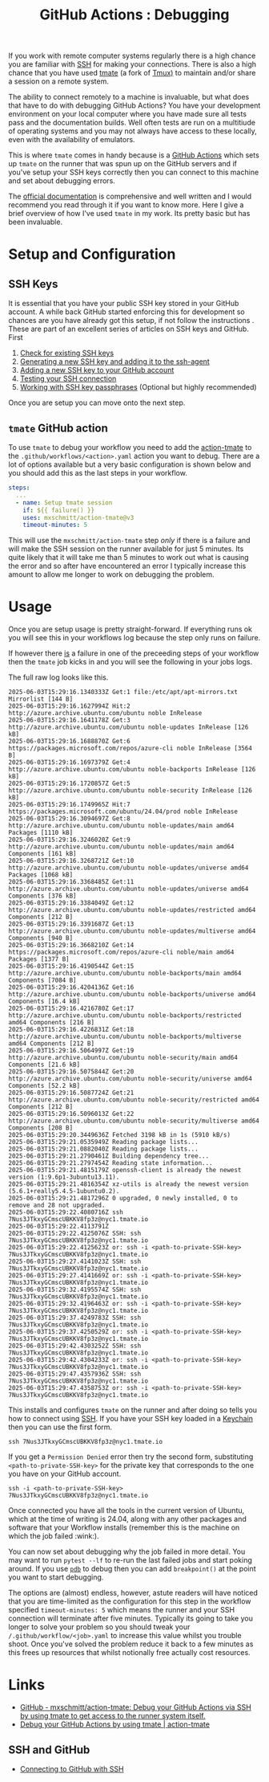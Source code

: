 :PROPERTIES:
:ID:       fdc25464-121c-41bd-b6fc-cc5fb3229122
:mtime:    20250609181033 20250602184313
:ctime:    20250602184313
:END:
#+TITLE: GitHub Actions : Debugging
#+FILETAGS: :git:github:ci:debugging:tmate:ssh:

If you work with remote computer systems regularly there is a high chance you are familiar with [[id:ae1e9b97-feb0-4f1a-b804-b89edaf5a790][SSH]] for making your
connections. There is also a high chance that you have used [[https://tmate.io/][tmate]] (a fork of [[id:14337801-2e65-44e8-bffb-02efb67906e1][Tmux)]] to maintain and/or share a session on
a remote system.

The ability to connect remotely to a machine is invaluable, but what does that have to do with debugging GitHub Actions?
You have your development environment on your local computer where you have made sure all tests pass and the
documentation builds. Well often tests are run on a multitiude of operating systems and you may not always have access
to these locally, even with the availability of emulators.

This is where ~tmate~ comes in handy because is a [[id:e19b6eb6-46b2-440a-ba35-be29feb33407][GitHub Actions]] which sets up ~tmate~ on the runner that was spun up on
the GitHub servers and if you've setup your SSH keys correctly then you can connect to this machine and set about
debugging errors.

The  [[https://mxschmitt.github.io/action-tmate/][official documentation]] is comprehensive and well written and I would recommend you read through it if you want to
know more. Here I give a brief overview of how I've used ~tmate~ in my work. Its pretty basic but has been invaluable.


* Setup and Configuration

** SSH Keys

It is essential that you have your public SSH key stored in your GitHub account. A while back GitHub started enforcing
this for development so chances are you have already got this setup, if not follow the instructions . These are part of
an excellent series of articles on SSH keys and GitHub. First

1. [[https://docs.github.com/en/authentication/connecting-to-github-with-ssh/checking-for-existing-ssh-keys][Check for existing SSH keys]]
2. [[https://docs.github.com/en/authentication/connecting-to-github-with-ssh/generating-a-new-ssh-key-and-adding-it-to-the-ssh-agent][Generating a new SSH key and adding it to the ssh-agent]]
3. [[https://docs.github.com/en/authentication/connecting-to-github-with-ssh/adding-a-new-ssh-key-to-your-github-account][Adding a new SSH key to your GitHub account]]
4. [[https://docs.github.com/en/authentication/connecting-to-github-with-ssh/testing-your-ssh-connection][Testing your SSH connection]]
5. [[https://docs.github.com/en/authentication/connecting-to-github-with-ssh/working-with-ssh-key-passphrases][Working with SSH key passphrases]] (Optional but highly recommended)

Once you are setup you can move onto the next step.

** ~tmate~ GitHub action

To use ~tmate~ to debug your workflow you need to add the [[https://mxschmitt.github.io/action-tmate/][action-tmate]] to the ~.github/workflows/<action>.yaml~ action
you want to debug. There are a lot of options available but a very basic configuration is shown below and you should add
this as the last steps in your workflow.

#+begin_src yaml
    steps:
      ...
      - name: Setup tmate session
        if: ${{ failure() }}
        uses: mxschmitt/action-tmate@v3
        timeout-minutes: 5
#+end_src

This will use the ~mxschmitt/action-tmate~ step /only/ if there is a failure and will make the SSH session on the runner
available for just 5 minutes. Its quite likely that it will take me than 5 minutes to work out what is causing the
error and so after have encountered an error I typically increase this amount to allow me longer to work on debugging
the problem.

* Usage

Once you are setup usage is pretty straight-forward. If everything runs ok you will see this in your workflows log
because the step only runs on failure.


If however there _is_ a failure in one of the preceeding steps of your workflow then the ~tmate~ job kicks in and you
will see the following in your jobs logs.

The full raw log looks like this.

#+begin_src
2025-06-03T15:29:16.1340333Z Get:1 file:/etc/apt/apt-mirrors.txt Mirrorlist [144 B]
2025-06-03T15:29:16.1627994Z Hit:2 http://azure.archive.ubuntu.com/ubuntu noble InRelease
2025-06-03T15:29:16.1641178Z Get:3 http://azure.archive.ubuntu.com/ubuntu noble-updates InRelease [126 kB]
2025-06-03T15:29:16.1688870Z Get:6 https://packages.microsoft.com/repos/azure-cli noble InRelease [3564 B]
2025-06-03T15:29:16.1697379Z Get:4 http://azure.archive.ubuntu.com/ubuntu noble-backports InRelease [126 kB]
2025-06-03T15:29:16.1720857Z Get:5 http://azure.archive.ubuntu.com/ubuntu noble-security InRelease [126 kB]
2025-06-03T15:29:16.1749965Z Hit:7 https://packages.microsoft.com/ubuntu/24.04/prod noble InRelease
2025-06-03T15:29:16.3094697Z Get:8 http://azure.archive.ubuntu.com/ubuntu noble-updates/main amd64 Packages [1110 kB]
2025-06-03T15:29:16.3246020Z Get:9 http://azure.archive.ubuntu.com/ubuntu noble-updates/main amd64 Components [161 kB]
2025-06-03T15:29:16.3268721Z Get:10 http://azure.archive.ubuntu.com/ubuntu noble-updates/universe amd64 Packages [1068 kB]
2025-06-03T15:29:16.3368485Z Get:11 http://azure.archive.ubuntu.com/ubuntu noble-updates/universe amd64 Components [376 kB]
2025-06-03T15:29:16.3384049Z Get:12 http://azure.archive.ubuntu.com/ubuntu noble-updates/restricted amd64 Components [212 B]
2025-06-03T15:29:16.3391687Z Get:13 http://azure.archive.ubuntu.com/ubuntu noble-updates/multiverse amd64 Components [940 B]
2025-06-03T15:29:16.3668210Z Get:14 https://packages.microsoft.com/repos/azure-cli noble/main amd64 Packages [1377 B]
2025-06-03T15:29:16.4190544Z Get:15 http://azure.archive.ubuntu.com/ubuntu noble-backports/main amd64 Components [7084 B]
2025-06-03T15:29:16.4204136Z Get:16 http://azure.archive.ubuntu.com/ubuntu noble-backports/universe amd64 Components [16.4 kB]
2025-06-03T15:29:16.4216780Z Get:17 http://azure.archive.ubuntu.com/ubuntu noble-backports/restricted amd64 Components [216 B]
2025-06-03T15:29:16.4226831Z Get:18 http://azure.archive.ubuntu.com/ubuntu noble-backports/multiverse amd64 Components [212 B]
2025-06-03T15:29:16.5064997Z Get:19 http://azure.archive.ubuntu.com/ubuntu noble-security/main amd64 Components [21.6 kB]
2025-06-03T15:29:16.5075844Z Get:20 http://azure.archive.ubuntu.com/ubuntu noble-security/universe amd64 Components [52.2 kB]
2025-06-03T15:29:16.5087724Z Get:21 http://azure.archive.ubuntu.com/ubuntu noble-security/restricted amd64 Components [212 B]
2025-06-03T15:29:16.5096013Z Get:22 http://azure.archive.ubuntu.com/ubuntu noble-security/multiverse amd64 Components [208 B]
2025-06-03T15:29:20.3449636Z Fetched 3198 kB in 1s (5910 kB/s)
2025-06-03T15:29:21.0535949Z Reading package lists...
2025-06-03T15:29:21.0882040Z Reading package lists...
2025-06-03T15:29:21.2790461Z Building dependency tree...
2025-06-03T15:29:21.2797454Z Reading state information...
2025-06-03T15:29:21.4815179Z openssh-client is already the newest version (1:9.6p1-3ubuntu13.11).
2025-06-03T15:29:21.4816354Z xz-utils is already the newest version (5.6.1+really5.4.5-1ubuntu0.2).
2025-06-03T15:29:21.4817296Z 0 upgraded, 0 newly installed, 0 to remove and 28 not upgraded.
2025-06-03T15:29:22.4080716Z ssh 7Nus3JTkxyGCmscUBKKV8fp3z@nyc1.tmate.io
2025-06-03T15:29:22.4113791Z
2025-06-03T15:29:22.4125076Z SSH: ssh 7Nus3JTkxyGCmscUBKKV8fp3z@nyc1.tmate.io
2025-06-03T15:29:22.4125623Z or: ssh -i <path-to-private-SSH-key> 7Nus3JTkxyGCmscUBKKV8fp3z@nyc1.tmate.io
2025-06-03T15:29:27.4141023Z SSH: ssh 7Nus3JTkxyGCmscUBKKV8fp3z@nyc1.tmate.io
2025-06-03T15:29:27.4141669Z or: ssh -i <path-to-private-SSH-key> 7Nus3JTkxyGCmscUBKKV8fp3z@nyc1.tmate.io
2025-06-03T15:29:32.4195574Z SSH: ssh 7Nus3JTkxyGCmscUBKKV8fp3z@nyc1.tmate.io
2025-06-03T15:29:32.4196463Z or: ssh -i <path-to-private-SSH-key> 7Nus3JTkxyGCmscUBKKV8fp3z@nyc1.tmate.io
2025-06-03T15:29:37.4249783Z SSH: ssh 7Nus3JTkxyGCmscUBKKV8fp3z@nyc1.tmate.io
2025-06-03T15:29:37.4250529Z or: ssh -i <path-to-private-SSH-key> 7Nus3JTkxyGCmscUBKKV8fp3z@nyc1.tmate.io
2025-06-03T15:29:42.4303252Z SSH: ssh 7Nus3JTkxyGCmscUBKKV8fp3z@nyc1.tmate.io
2025-06-03T15:29:42.4304233Z or: ssh -i <path-to-private-SSH-key> 7Nus3JTkxyGCmscUBKKV8fp3z@nyc1.tmate.io
2025-06-03T15:29:47.4357936Z SSH: ssh 7Nus3JTkxyGCmscUBKKV8fp3z@nyc1.tmate.io
2025-06-03T15:29:47.4358753Z or: ssh -i <path-to-private-SSH-key> 7Nus3JTkxyGCmscUBKKV8fp3z@nyc1.tmate.io
#+end_src

This installs and configures ~tmate~ on the runner and after doing so tells you how to connect using [[id:ae1e9b97-feb0-4f1a-b804-b89edaf5a790][SSH]]. If you have
your SSH key loaded in a [[id:5f040d28-2aa8-4cac-91aa-43f5e3d515a3][Keychain]] then you can use the first form.

#+begin_src
ssh 7Nus3JTkxyGCmscUBKKV8fp3z@nyc1.tmate.io
#+end_src

If you get a ~Permission Denied~ error then try the second form, substituting ~<path-to-private-SSH-key>~ for the
private key that corresponds to the one you have on your GitHub account.

#+begin_src
ssh -i <path-to-private-SSH-key> 7Nus3JTkxyGCmscUBKKV8fp3z@nyc1.tmate.io
#+end_src

Once connected you have all the tools in the current version of Ubuntu, which at the time of writing is 24.04, along
with any other packages and software that your Workflow installs (remember this is the machine on which the job failed
:wink:).

You can now set about debugging why the job failed in more detail. You may want to run ~pytest --lf~ to re-run the last
failed jobs and start poking around. If you use [[https://docs.python.org/3/library/pdb.html][~pdb~]] to debug then you can add ~breakpoint()~ at the point you want to
start debugging.

The options are (almost) endless, however, astute readers will have noticed that you are time-limited as the
configuration for this step in the workflow specified ~timeout-minutes: 5~ which means the runner and your SSH
connection will terminate after five minutes. Typically its going to take you longer to solve your problem so you should
tweak your ~/.github/workflow/<job>.yaml~ to increase this value whilst you trouble shoot. Once you've solved the
problem reduce it back to a few minutes as this frees up resources that whilst notionally free actually cost resources.


* Links

+ [[https://github.com/mxschmitt/action-tmate][GitHub - mxschmitt/action-tmate: Debug your GitHub Actions via SSH by using tmate to get access to the runner system
  itself.]]
+ [[https://mxschmitt.github.io/action-tmate/][Debug your GitHub Actions by using tmate | action-tmate]]

** SSH and GitHub

+ [[https://docs.github.com/en/authentication/connecting-to-github-with-ssh][Connecting to GitHub with SSH]]
